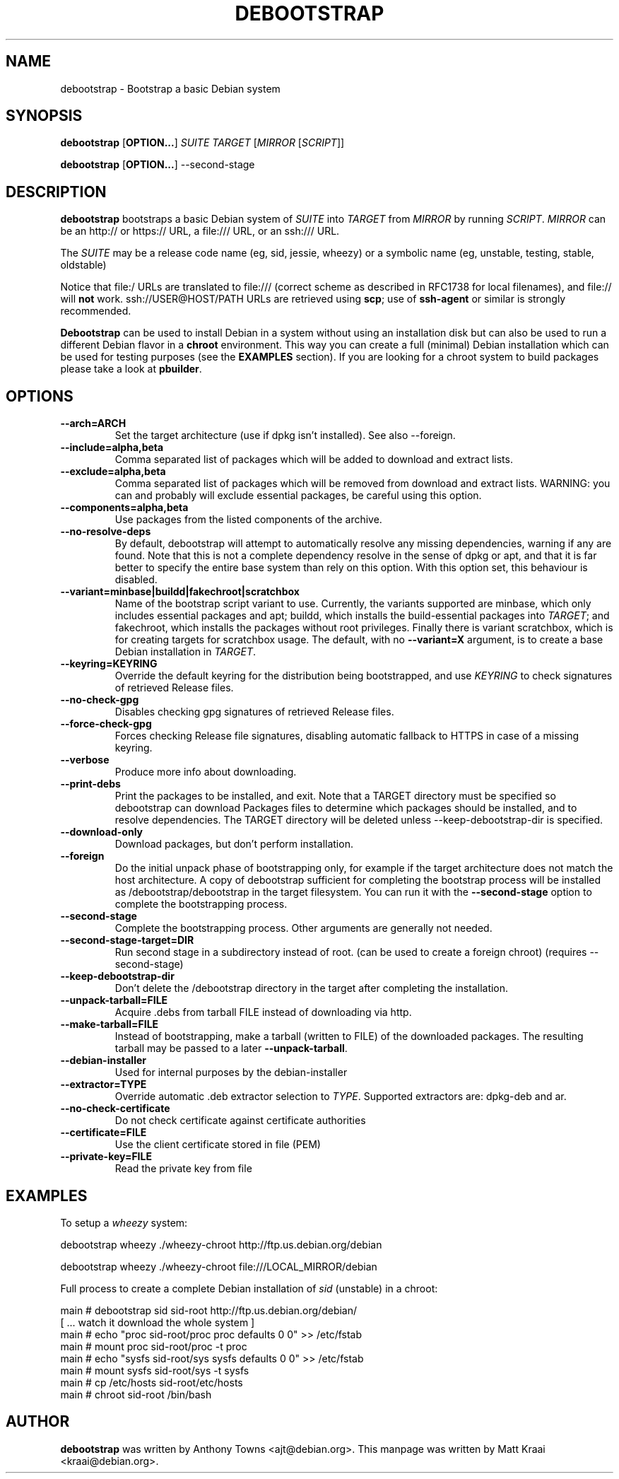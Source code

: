 .TH DEBOOTSTRAP 8 2001-04-27 "Debian Project" "Debian GNU/Linux manual"
.SH NAME
debootstrap \- Bootstrap a basic Debian system
.SH SYNOPSIS
.B debootstrap
.RB [ OPTION\&.\&.\&. ]
.I SUITE TARGET
.RI [ MIRROR
.RI [ SCRIPT ]]

.B debootstrap
.RB [ OPTION\&.\&.\&. ]
\-\-second\-stage
.SH DESCRIPTION
.B debootstrap
bootstraps a basic Debian system of
.I SUITE
into
.I TARGET
from
.I MIRROR
by running
.IR SCRIPT .
.I MIRROR
can be an http:// or https:// URL, a file:/// URL, or an ssh:/// URL.
.PP
The
.I SUITE
may be a release code name (eg, sid, jessie, wheezy)
or a symbolic name (eg, unstable, testing, stable, oldstable)
.PP
Notice that file:/ URLs are translated to file:/// (correct scheme as
described in RFC1738 for local filenames), and file:// will \fBnot\fR work.
ssh://USER@HOST/PATH URLs are retrieved using
.BR scp ;
use of
.B ssh\-agent
or similar is strongly recommended.
.PP
\fBDebootstrap\fR can be used to install Debian in a system without using an
installation disk but can also be used to run a different Debian flavor in a \fBchroot\fR
environment.
This way you can create a full (minimal) Debian installation which
can be used for testing purposes (see the \fBEXAMPLES\fR section). 
If you are looking for a chroot system to build packages please take a look at 
\fBpbuilder\fR.
.SH "OPTIONS"
.PP
.IP "\fB\-\-arch=ARCH\fP"
Set the target architecture (use if dpkg isn't installed).
See also \-\-foreign.
.IP
.IP "\fB\-\-include=alpha,beta\fP"
Comma separated list of packages which will be added to download and extract
lists.
.IP
.IP "\fB\-\-exclude=alpha,beta\fP"
Comma separated list of packages which will be removed from download and
extract lists.
WARNING: you can and probably will exclude essential packages, be
careful using this option.
.IP
.IP "\fB\-\-components=alpha,beta\fP"
Use packages from the listed components of the archive.
.IP
.IP "\fB\-\-no\-resolve\-deps\fP"
By default, debootstrap will attempt to automatically resolve any missing
dependencies, warning if any are found.
Note that this is not a complete dependency resolve in the sense of dpkg
or apt, and that it is far better to specify the entire base system than
rely on this option.
With this option set, this behaviour is disabled.
.IP
.IP "\fB\-\-variant=minbase|buildd|fakechroot|scratchbox\fP"
Name of the bootstrap script variant to use.
Currently, the variants supported are minbase, which only includes
essential packages and apt; buildd, which installs the build-essential
packages into
.IR TARGET ;
and fakechroot, which installs the packages without root privileges.
Finally there is variant scratchbox, which is for creating targets
for scratchbox usage.
The default, with no \fB\-\-variant=X\fP argument, is to create a base
Debian installation in
.IR TARGET .
.IP
.IP "\fB\-\-keyring=KEYRING\fP"
Override the default keyring for the distribution being bootstrapped,
and use
.IR KEYRING
to check signatures of retrieved Release files.
.IP
.IP "\fB\-\-no-check-gpg\fP"
Disables checking gpg signatures of retrieved Release files.
.IP
.IP "\fB\-\-force-check-gpg\fP"
Forces checking Release file signatures, disabling automatic fallback to
HTTPS in case of a missing keyring.
.IP
.IP "\fB\-\-verbose\fP"
Produce more info about downloading.
.IP
.IP "\fB\-\-print\-debs\fP"
Print the packages to be installed, and exit.
Note that a TARGET directory must be specified so debootstrap can
download Packages files to determine which packages should be installed,
and to resolve dependencies.
The TARGET directory will be deleted unless \-\-keep\-debootstrap\-dir
is specified.
.IP
.IP "\fB\-\-download\-only\fP"
Download packages, but don't perform installation.
.IP
.IP "\fB\-\-foreign\fP"
Do the initial unpack phase of bootstrapping only, for example if the
target architecture does not match the host architecture.
A copy of debootstrap sufficient for completing the bootstrap process
will be installed as /debootstrap/debootstrap in the target filesystem.
You can run it with the \fB\-\-second\-stage\fP option to complete the
bootstrapping process.
.IP
.IP "\fB\-\-second\-stage\fP"
Complete the bootstrapping process.
Other arguments are generally not needed.
.IP
.IP "\fB\-\-second\-stage\-target=DIR\fP"
Run second stage in a subdirectory instead of root. (can be used to create
a foreign chroot) (requires \-\-second\-stage)
.IP
.IP "\fB\-\-keep\-debootstrap\-dir\fP"
Don't delete the /debootstrap directory in the target after completing the
installation.
.IP
.IP "\fB\-\-unpack\-tarball=FILE\fP"
Acquire .debs from tarball FILE instead of downloading via http.
.IP
.IP "\fB\-\-make\-tarball=FILE\fP"
Instead of bootstrapping, make a tarball (written to FILE) of the downloaded
packages.
The resulting tarball may be passed to a later
.BR \-\-unpack\-tarball .
.IP
.IP "\fB\-\-debian\-installer\fP"
Used for internal purposes by the debian-installer
.IP 
.IP "\fB\-\-extractor=TYPE\fP"
Override automatic .deb extractor selection to
.IR TYPE .
Supported extractors are: dpkg-deb and ar.
.IP
.IP "\fB\-\-no\-check\-certificate\fP"
Do not check certificate against certificate authorities
.IP
.IP "\fB\-\-certificate=FILE\fP"
Use the client certificate stored in file (PEM)
.IP
.IP "\fB\-\-private\-key=FILE\fP"
Read the private key from file

.SH EXAMPLES
.
.PP 
To setup a \fIwheezy\fR system:
.PP 
     debootstrap wheezy ./wheezy-chroot http://ftp.us.debian.org/debian
.PP
     debootstrap wheezy ./wheezy-chroot file:///LOCAL_MIRROR/debian
.PP
Full process to create a complete Debian installation of \fIsid\fR (unstable)
in a chroot:
.PP
     main # debootstrap sid sid-root http://ftp.us.debian.org/debian/
     [ ... watch it download the whole system ]
     main # echo "proc sid-root/proc proc defaults 0 0" >> /etc/fstab
     main # mount proc sid-root/proc -t proc
     main # echo "sysfs sid-root/sys sysfs defaults 0 0" >> /etc/fstab
     main # mount sysfs sid-root/sys -t sysfs
     main # cp /etc/hosts sid-root/etc/hosts
     main # chroot sid-root /bin/bash
.SH AUTHOR
.B debootstrap
was written by Anthony Towns <ajt@debian.org>.
This manpage was written by Matt Kraai <kraai@debian.org>.
